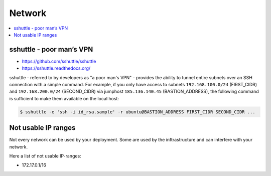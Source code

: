 =======
Network
=======

.. contents::
   :local:

sshuttle - poor man’s VPN 
=========================

* https://github.com/sshuttle/sshuttle
* https://sshuttle.readthedocs.org/

sshuttle - referred to by developers as "a poor man's VPN" - provides the ability to tunnel
entire subnets over an SSH connection with a simple command. For example, if you only have
access to subnets ``192.168.100.0/24`` (FIRST_CIDR) and ``192.168.200.0/24`` (SECOND_CIDR)
via jumphost ``185.136.140.45`` (BASTION_ADDRESS), the following command is sufficient to
make them available on the local host:

.. code-block:: console

   $ sshuttle -e 'ssh -i id_rsa.sample' -r ubuntu@BASTION_ADDRESS FIRST_CIDR SECOND_CIDR ...


Not usable IP ranges
====================

Not every network can be used by your deployment. Some are used by the inftrastructure and can
interfere with your network.

Here a list of not usable IP-ranges:

- 172.17.0.1/16
